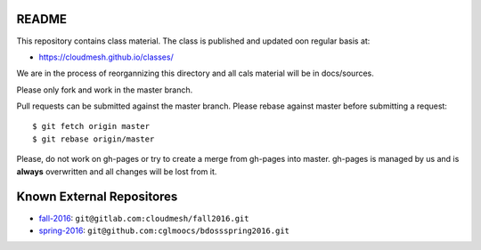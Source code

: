 README
========

This repository contains class material. The class is published and updated oon regular basis at:

* https://cloudmesh.github.io/classes/

We are in the process of reorgannizing this directory and all cals material will be in docs/sources.

Please only fork and work in the master branch.

Pull requests can be submitted against the master branch.
Please rebase against master before submitting a request::

  $ git fetch origin master
  $ git rebase origin/master


Please, do not work on gh-pages or try to create a merge from gh-pages into master. gh-pages is managed by us and is **always** overwritten and all changes will be lost from it. 


.. ................................................................  links

Known External Repositores
============================

- `fall-2016`_: ``git@gitlab.com:cloudmesh/fall2016.git``
- `spring-2016`_: ``git@github.com:cglmoocs/bdossspring2016.git``








.. _spring-2017: ./spring-2017
.. _fall-2016: ./fall-2016
.. _spring-2016: ./spring-2016

.. _Spring 2017, RTD: http://cloudmesh-classes.readthedocs.io/projects/spring-2017/en/latest/
.. _Fall 2016, RTD: http://cloudmesh-classes.readthedocs.io/projects/fall-2016/en/latest/

.. _Read the Docs: http://cloudmesh-classes.readthedocs.io/en/latest/
.. _RTD Admin Page: https://readthedocs.org/dashboard/cloudmesh-classes/edit/
.. _RTD Advanced Settings: https://readthedocs.org/dashboard/cloudmesh-classes/advanced/
.. _RTD Subprojects: https://readthedocs.org/dashboard/cloudmesh-classes/subprojects/
.. _RTD Maintainer: https://readthedocs.org/dashboard/cloudmesh-classes/users/
